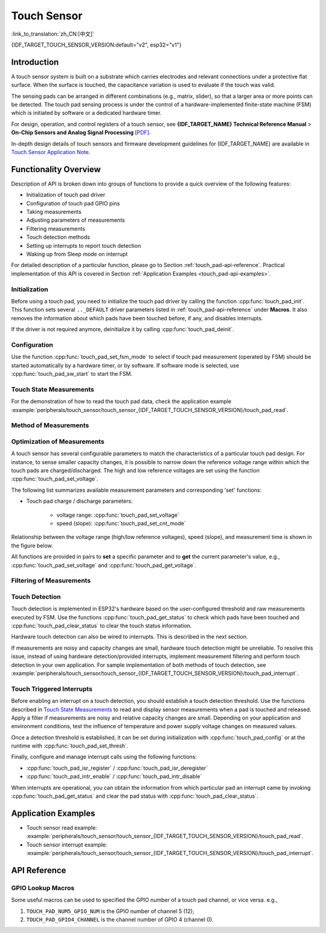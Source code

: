 Touch Sensor
============

:link_to_translation:`zh_CN:[中文]`

{IDF_TARGET_TOUCH_SENSOR_VERSION:default="v2", esp32="v1"}

Introduction
------------

A touch sensor system is built on a substrate which carries electrodes and relevant connections under a protective flat surface. When the surface is touched, the capacitance variation is used to evaluate if the touch was valid.

The sensing pads can be arranged in different combinations (e.g., matrix, slider), so that a larger area or more points can be detected. The touch pad sensing process is under the control of a hardware-implemented finite-state machine (FSM) which is initiated by software or a dedicated hardware timer.

For design, operation, and control registers of a touch sensor, see **{IDF_TARGET_NAME} Technical Reference Manual** > **On-Chip Sensors and Analog Signal Processing** [`PDF <{IDF_TARGET_TRM_EN_URL}#sensor>`__].

In-depth design details of touch sensors and firmware development guidelines for {IDF_TARGET_NAME} are available in `Touch Sensor Application Note <https://github.com/espressif/esp-iot-solution/blob/release/v1.0/documents/touch_pad_solution/touch_sensor_design_en.md>`_.

.. only:: esp32

    For more information about testing touch sensors in various configurations, please check the `Guide for ESP32-Sense-Kit <https://docs.espressif.com/projects/espressif-esp-dev-kits/en/latest/esp32/esp32-sense-kit/user_guide.html>`_.

Functionality Overview
----------------------

Description of API is broken down into groups of functions to provide a quick overview of the following features:

- Initialization of touch pad driver
- Configuration of touch pad GPIO pins
- Taking measurements
- Adjusting parameters of measurements
- Filtering measurements
- Touch detection methods
- Setting up interrupts to report touch detection
- Waking up from Sleep mode on interrupt

For detailed description of a particular function, please go to Section :ref:`touch_pad-api-reference`. Practical implementation of this API is covered in Section :ref:`Application Examples <touch_pad-api-examples>`.

Initialization
^^^^^^^^^^^^^^

Before using a touch pad, you need to initialize the touch pad driver by calling the function :cpp:func:`touch_pad_init`. This function sets several ``.._DEFAULT`` driver parameters listed in :ref:`touch_pad-api-reference` under **Macros**. It also removes the information about which pads have been touched before, if any, and disables interrupts.

If the driver is not required anymore, deinitialize it by calling :cpp:func:`touch_pad_deinit`.

Configuration
^^^^^^^^^^^^^

.. only:: esp32

    Enabling the touch sensor functionality for a particular GPIO is done with :cpp:func:`touch_pad_config()`. The following 10 capacitive touch pads are supported for {IDF_TARGET_NAME}.

    .. list-table::
        :align: center
        :widths: 50 50
        :header-rows: 1

        * - Touch Pad
          - GPIO Pin
        * - T0
          - GPIO4
        * - T1
          - GPIO0
        * - T2
          - GPIO2
        * - T3
          - MTDO
        * - T4
          - MTCK
        * - T5
          - MTDI
        * - T6
          - MTMS
        * - T7
          - GPIO27
        * - T8
          - 32K_XN
        * - T9
          - 32K_XP

.. only:: esp32s2 or esp32s3

    Enabling the touch sensor functionality for a particular GPIO is done with :cpp:func:`touch_pad_config()`. The following 14 capacitive touch pads are supported for {IDF_TARGET_NAME}.

    .. list-table::
        :align: center
        :widths: 50 50
        :header-rows: 1

        * - Touch Pad
          - GPIO Pin
        * - T0
          - Internal channel, not connect to a GPIO
        * - T1
          - GPIO1
        * - T2
          - GPIO2
        * - T3
          - GPIO3
        * - T4
          - GPIO4
        * - T5
          - GPIO5
        * - T6
          - GPIO6
        * - T7
          - GPIO7
        * - T8
          - GPIO8
        * - T9
          - GPIO9
        * - T10
          - GPIO10
        * - T11
          - GPIO11
        * - T12
          - GPIO12
        * - T13
          - GPIO13
        * - T14
          - GPIO14

Use the function :cpp:func:`touch_pad_set_fsm_mode` to select if touch pad measurement (operated by FSM) should be started automatically by a hardware timer, or by software. If software mode is selected, use :cpp:func:`touch_pad_sw_start` to start the FSM.

Touch State Measurements
^^^^^^^^^^^^^^^^^^^^^^^^

.. only:: esp32

    The following two functions come in handy to read raw or filtered measurements from the sensor:

    * :cpp:func:`touch_pad_read_raw_data`
    * :cpp:func:`touch_pad_read_filtered`

    They can also be used, for example, to evaluate a particular touch pad design by checking the range of sensor readings when a pad is touched or released. This information can be then used to establish a touch threshold.

    .. note::

        Before using :cpp:func:`touch_pad_read_filtered`, you need to initialize and configure the filter by calling specific filter functions described in Section `Filtering of Measurements`_.

.. only:: esp32s2 or esp32s3

    The following function come in handy to read raw measurements from the sensor:

    * :cpp:func:`touch_pad_read_raw_data`

    It can also be used, for example, to evaluate a particular touch pad design by checking the range of sensor readings when a pad is touched or released. This information can be then used to establish a touch threshold.

For the demonstration of how to read the touch pad data, check the application example :example:`peripherals/touch_sensor/touch_sensor_{IDF_TARGET_TOUCH_SENSOR_VERSION}/touch_pad_read`.

Method of Measurements
^^^^^^^^^^^^^^^^^^^^^^

.. only:: esp32

    The touch sensor counts the number of charge/discharge cycles over a fixed period of time (specified by :cpp:func:`touch_pad_set_measurement_clock_cycles`). The count result is the raw data that read from :cpp:func:`touch_pad_read_raw_data`. After finishing one measurement, the touch sensor sleeps until the next measurement start, this interval between two measurements can be set by :cpp:func:`touch_pad_set_measurement_interval`.

    .. note::

        If the specified clock cycles for measurement is too small, the result may be inaccurate, but increasing clock cycles will increase the power consumption as well. Additionally, the response of the touch sensor will slow down if the total time of the interval and measurement is too long.

.. only:: esp32s2 or esp32s3

    The touch sensor records the period of time (i.e., the number of clock cycles) over a fixed charge/discharge cycles (specified by :cpp:func:`touch_pad_set_charge_discharge_times`). The count result is the raw data that read from :cpp:func:`touch_pad_read_raw_data`. After finishing one measurement, the touch sensor sleeps until the next measurement start, this interval between two measurements can be set by :cpp:func:`touch_pad_set_measurement_interval`.

    .. note::

        If the specified charge and discharge cycles for measurement is too small, the result may be inaccurate, but increasing charge and discharge cycles will increase the power consumption as well. Additionally, the response of the touch sensor will slow down if the total time of the interval and measurement is too long.

Optimization of Measurements
^^^^^^^^^^^^^^^^^^^^^^^^^^^^

A touch sensor has several configurable parameters to match the characteristics of a particular touch pad design. For instance, to sense smaller capacity changes, it is possible to narrow down the reference voltage range within which the touch pads are charged/discharged. The high and low reference voltages are set using the function :cpp:func:`touch_pad_set_voltage`.

.. only:: esp32

    Besides the ability to discern smaller capacity changes, a positive side effect is reduction of power consumption for low power applications. A likely negative effect is an increase in measurement noise. If the dynamic range of obtained readings is still satisfactory, then further reduction of power consumption might be done by reducing the measurement time with :cpp:func:`touch_pad_set_measurement_clock_cycles`.

.. only:: esp32s2 or esp32s3

    Besides the ability to discern smaller capacity changes, a positive side effect is reduction of power consumption for low power applications. A likely negative effect is an increase in measurement noise. If the dynamic range of obtained readings is still satisfactory, then further reduction of power consumption might be done by reducing the measurement time with :cpp:func:`touch_pad_set_charge_discharge_times`.

The following list summarizes available measurement parameters and corresponding 'set' functions:

* Touch pad charge / discharge parameters:

    * voltage range: :cpp:func:`touch_pad_set_voltage`
    * speed (slope): :cpp:func:`touch_pad_set_cnt_mode`

.. only:: esp32

    * Clock cycles of one measurement: :cpp:func:`touch_pad_set_measurement_clock_cycles`

.. only:: esp32s2 or esp32s3

    * Charge and discharge times of one measurement: :cpp:func:`touch_pad_set_charge_discharge_times`

Relationship between the voltage range (high/low reference voltages), speed (slope), and measurement time is shown in the figure below.

.. only:: esp32

    .. figure:: ../../../_static/touch_pad-measurement-parameters.jpg
        :align: center
        :alt: Touch Pad - relationship between measurement parameters
        :figclass: align-center

        Touch pad - relationship between measurement parameters

    The last chart **Output** represents the touch sensor reading, i.e., the count of pulses collected within the measurement time.

.. only:: esp32s2 or esp32s3

    .. figure:: ../../../_static/touch_pad-measurement-parameters-version2.png
        :align: center
        :alt: Touch Pad - relationship between measurement parameters
        :figclass: align-center

        Touch pad - relationship between measurement parameters

    The last chart **Output** represents the touch sensor reading, i.e., the time taken to accumulate the fixed number of cycles.

All functions are provided in pairs to **set** a specific parameter and to **get** the current parameter's value, e.g., :cpp:func:`touch_pad_set_voltage` and :cpp:func:`touch_pad_get_voltage`.

.. _touch_pad-api-filtering-of-measurements:

Filtering of Measurements
^^^^^^^^^^^^^^^^^^^^^^^^^
.. only:: esp32

    If measurements are noisy, you can filter them with provided API functions. Before using the filter, please start it by calling :cpp:func:`touch_pad_filter_start`.

    The filter type is IIR (infinite impulse response), and it has a configurable period that can be set with the function :cpp:func:`touch_pad_set_filter_period`.

    You can stop the filter with :cpp:func:`touch_pad_filter_stop`. If not required anymore, the filter can be deleted by invoking :cpp:func:`touch_pad_filter_delete`.

.. only:: esp32s2 or esp32s3

    If measurements are noisy, you can filter them with provided API functions. The {IDF_TARGET_NAME}'s touch functionality provide two sets of APIs for doing this.

    There is an internal touch channel that is not connected to any external GPIO. The measurements from this denoise pad can be used to filters out interference introduced on all channels, such as noise introduced by the power supply and external EMI.

    The denoise parameters are set with the function :cpp:func:`touch_pad_denoise_set_config` and started by with :cpp:func:`touch_pad_denoise_enable`

    There is also a configurable hardware implemented IIR-filter (infinite impulse response). This IIR-filter is configured with the function :cpp:func:`touch_pad_filter_set_config` and enabled by calling :cpp:func:`touch_pad_filter_enable`

Touch Detection
^^^^^^^^^^^^^^^

Touch detection is implemented in ESP32's hardware based on the user-configured threshold and raw measurements executed by FSM. Use the functions :cpp:func:`touch_pad_get_status` to check which pads have been touched and :cpp:func:`touch_pad_clear_status` to clear the touch status information.

Hardware touch detection can also be wired to interrupts. This is described in the next section.

If measurements are noisy and capacity changes are small, hardware touch detection might be unreliable. To resolve this issue, instead of using hardware detection/provided interrupts, implement measurement filtering and perform touch detection in your own application. For sample implementation of both methods of touch detection, see :example:`peripherals/touch_sensor/touch_sensor_{IDF_TARGET_TOUCH_SENSOR_VERSION}/touch_pad_interrupt`.

Touch Triggered Interrupts
^^^^^^^^^^^^^^^^^^^^^^^^^^

Before enabling an interrupt on a touch detection, you should establish a touch detection threshold. Use the functions described in `Touch State Measurements`_ to read and display sensor measurements when a pad is touched and released. Apply a filter if measurements are noisy and relative capacity changes are small. Depending on your application and environment conditions, test the influence of temperature and power supply voltage changes on measured values.

Once a detection threshold is established, it can be set during initialization with :cpp:func:`touch_pad_config` or at the runtime with :cpp:func:`touch_pad_set_thresh`.

.. only:: esp32

    In the next step, configure how interrupts are triggered. They can be triggered below or above the threshold, which is set with the function :cpp:func:`touch_pad_set_trigger_mode`.

Finally, configure and manage interrupt calls using the following functions:

* :cpp:func:`touch_pad_isr_register` / :cpp:func:`touch_pad_isr_deregister`
* :cpp:func:`touch_pad_intr_enable` / :cpp:func:`touch_pad_intr_disable`

When interrupts are operational, you can obtain the information from which particular pad an interrupt came by invoking :cpp:func:`touch_pad_get_status` and clear the pad status with :cpp:func:`touch_pad_clear_status`.

.. only:: esp32

    .. note::

        Interrupts on touch detection operate on raw/unfiltered measurements checked against user established threshold and are implemented in hardware. Enabling the software filtering API (see :ref:`touch_pad-api-filtering-of-measurements`) does not affect this process.

.. only:: esp32

    Wakeup from Sleep Mode
    ^^^^^^^^^^^^^^^^^^^^^^

    If touch pad interrupts are used to wake up the chip from a sleep mode, you can select a certain configuration of pads (SET1 or both SET1 and SET2) that should be touched to trigger the interrupt and cause the subsequent wakeup. To do so, use the function :cpp:func:`touch_pad_set_trigger_source`.

    Configuration of required bit patterns of pads may be managed for each 'SET' with:

    * :cpp:func:`touch_pad_set_group_mask` / :cpp:func:`touch_pad_get_group_mask`
    * :cpp:func:`touch_pad_clear_group_mask`

.. _touch_pad-api-examples:

Application Examples
--------------------

- Touch sensor read example: :example:`peripherals/touch_sensor/touch_sensor_{IDF_TARGET_TOUCH_SENSOR_VERSION}/touch_pad_read`.
- Touch sensor interrupt example: :example:`peripherals/touch_sensor/touch_sensor_{IDF_TARGET_TOUCH_SENSOR_VERSION}/touch_pad_interrupt`.

.. _touch_pad-api-reference:

API Reference
-------------

.. include-build-file:: inc/touch_sensor.inc
.. include-build-file:: inc/touch_sensor_common.inc

GPIO Lookup Macros
^^^^^^^^^^^^^^^^^^

Some useful macros can be used to specified the GPIO number of a touch pad channel, or vice versa. e.g.,

1. ``TOUCH_PAD_NUM5_GPIO_NUM`` is the GPIO number of channel 5 (12);
2. ``TOUCH_PAD_GPIO4_CHANNEL`` is the channel number of GPIO 4 (channel 0).

.. include-build-file:: inc/touch_sensor_channel.inc
.. include-build-file:: inc/touch_sensor_types.inc
